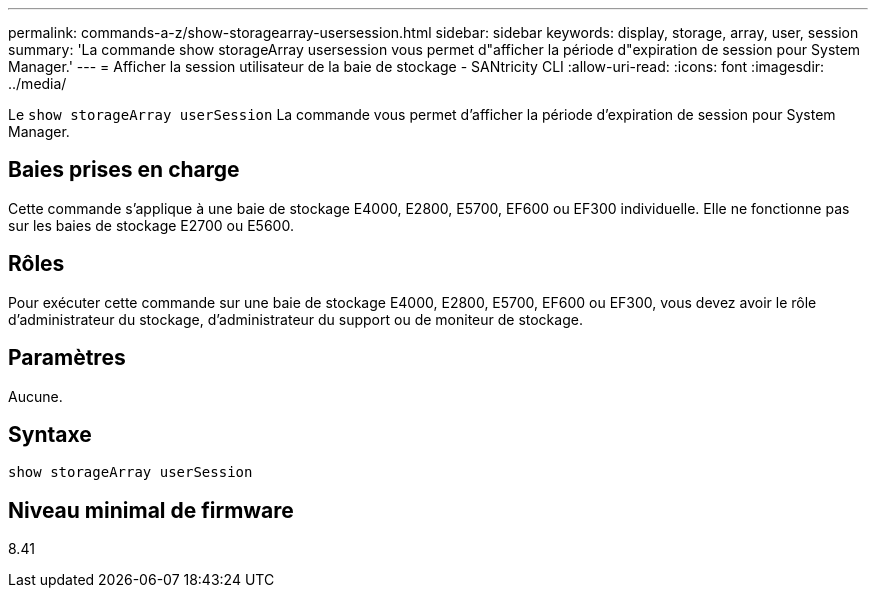 ---
permalink: commands-a-z/show-storagearray-usersession.html 
sidebar: sidebar 
keywords: display, storage, array, user, session 
summary: 'La commande show storageArray usersession vous permet d"afficher la période d"expiration de session pour System Manager.' 
---
= Afficher la session utilisateur de la baie de stockage - SANtricity CLI
:allow-uri-read: 
:icons: font
:imagesdir: ../media/


[role="lead"]
Le `show storageArray userSession` La commande vous permet d'afficher la période d'expiration de session pour System Manager.



== Baies prises en charge

Cette commande s'applique à une baie de stockage E4000, E2800, E5700, EF600 ou EF300 individuelle. Elle ne fonctionne pas sur les baies de stockage E2700 ou E5600.



== Rôles

Pour exécuter cette commande sur une baie de stockage E4000, E2800, E5700, EF600 ou EF300, vous devez avoir le rôle d'administrateur du stockage, d'administrateur du support ou de moniteur de stockage.



== Paramètres

Aucune.



== Syntaxe

[source, cli]
----
show storageArray userSession
----


== Niveau minimal de firmware

8.41
